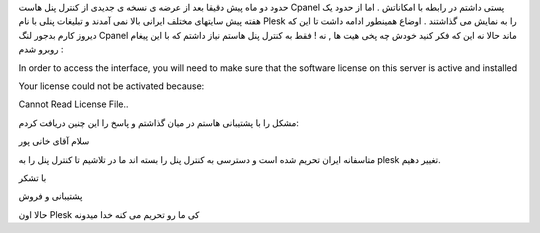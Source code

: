 .. title: خداحافظی Cpanel با ایرانی ها .. date: 2008/6/2 10:0:44

.. raw:: html

   <html>

.. raw:: html

   <body>

.. raw:: html

   <p>

حدود دو ماه پیش دقیقا بعد از عرضه ی نسخه ی جدیدی از کنترل پنل هاست
Cpanel پستی داشتم در رابطه با امکاناتش . اما از حدود یک هفته پیش سایتهای
مختلف ایرانی بالا نمی آمدند و تبلیغات پنلی با نام Plesk را به نمایش می
گذاشتند . اوضاع همینطور ادامه داشت تا این که دیروز کارم بدجور لنگ Cpanel
ماند حالا نه این که فکر کنید خودش چه پخی هیت ها , نه ! فقط به کنترل پنل
هاستم نیاز داشتم که با این پیغام روبرو شدم :

.. raw:: html

   </p>

.. raw:: html

   <p class="note" align="left">

In order to access the interface, you will need to make sure that the
software license on this server is active and installed

Your license could not be activated because:

Cannot Read License File..

مشکل را با پشتیبانی هاستم در میان گذاشتم و پاسخ را این چنین دریافت کردم:

.. raw:: html

   </p>

.. raw:: html

   <p class="important">

سلام آقای خانی پور

متاسفانه ایران تحریم شده است و دسترسی به کنترل پنل را بسته اند ما در
تلاشیم تا کنترل پنل را به plesk تغییر دهیم.

با تشکر

پشتیبانی و فروش

حالا اون Plesk کی ما رو تحریم می کنه خدا میدونه

.. raw:: html

   </p>

.. raw:: html

   </body>

.. raw:: html

   </html>
